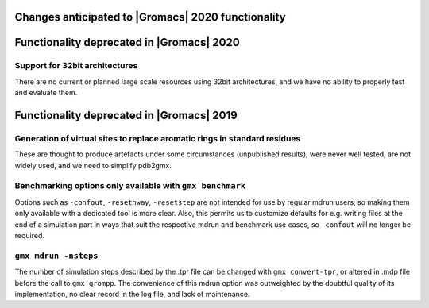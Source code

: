 .. _anticipated-changes:

.. Note to developers!
   Please use """"""" to underline the individual entries for fixed issues in the subfolders,
   otherwise the formatting on the webpage is messed up.
   Also, please use the syntax :issue:`number` to reference issues on redmine, without the
   a space between the colon and number!

Changes anticipated to |Gromacs| 2020 functionality
^^^^^^^^^^^^^^^^^^^^^^^^^^^^^^^^^^^^^^^^^^^^^^^^^^^

Functionality deprecated in |Gromacs| 2020
^^^^^^^^^^^^^^^^^^^^^^^^^^^^^^^^^^^^^^^^^^

Support for 32bit architectures
"""""""""""""""""""""""""""""""
There are no current or planned large scale resources using 32bit architectures,
and we have no ability to properly test and evaluate them.


Functionality deprecated in |Gromacs| 2019
^^^^^^^^^^^^^^^^^^^^^^^^^^^^^^^^^^^^^^^^^^

Generation of virtual sites to replace aromatic rings in standard residues
""""""""""""""""""""""""""""""""""""""""""""""""""""""""""""""""""""""""""
These are thought to produce artefacts under some circumstances
(unpublished results), were never well tested, are not widely used,
and we need to simplify pdb2gmx.

Benchmarking options only available with ``gmx benchmark``
""""""""""""""""""""""""""""""""""""""""""""""""""""""""""""""""""""""""""
Options such as ``-confout``, ``-resethway``, ``-resetstep`` are not
intended for use by regular mdrun users, so making them only available
with a dedicated tool is more clear. Also, this permits us to customize
defaults for e.g. writing files at the end of a simulation part in ways
that suit the respective mdrun and benchmark use cases, so ``-confout``
will no longer be required.

``gmx mdrun -nsteps``
""""""""""""""""""""""""""""""""""""""""""""""""""""""""""""""""""""""""""
The number of simulation steps described by the .tpr file can be
changed with ``gmx convert-tpr``, or altered in .mdp file before the
call to ``gmx grompp``. The convenience of this mdrun option was
outweighted by the doubtful quality of its implementation, no clear
record in the log file, and lack of maintenance.
